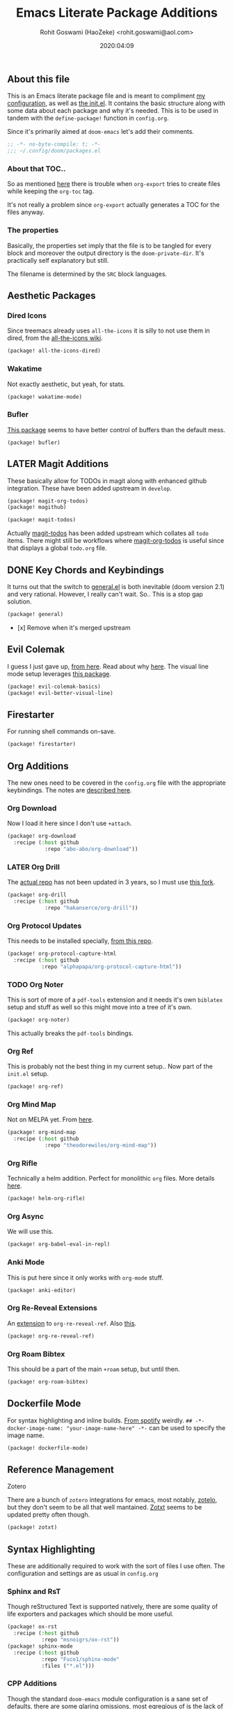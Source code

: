 #+TITLE: Emacs Literate Package Additions
#+AUTHOR: Rohit Goswami (HaoZeke) <rohit.goswami@aol.com>
#+DATE: 2020:04:09
#+HTML_LINK_HOME: https://dotdoom.rgoswami.me
#+HTML_HEAD_EXTRA: <script> window.goatcounter = { path: '/dotdoomhome', }; </script>
#+HTML_HEAD_EXTRA: <script data-goatcounter="https://rgoswami.goatcounter.com/count" async src="//gc.zgo.at/count.js"></script>
#+PROPERTY: header-args :tangle (concat doom-private-dir "packages.el")
#+PROPERTY: header-args+ :comments link
#+STARTUP: outline
#+OPTIONS: toc:nil

# Now we set this with STARTUP
# These can be set per subtree.
# :PROPERTIES:
# :VISIBILITY: children
# :END:

** Table of Contents :TOC_3_gh:noexport:
  - [[#about-this-file][About this file]]
    - [[#about-that-toc][About that TOC..]]
    - [[#the-properties][The properties]]
  - [[#aesthetic-packages][Aesthetic Packages]]
    - [[#dired-icons][Dired Icons]]
    - [[#wakatime][Wakatime]]
  - [[#later-magit-additions][LATER Magit Additions]]
  - [[#key-chords-and-keybindings][Key Chords and Keybindings]]
  - [[#evil-colemak][Evil Colemak]]
  - [[#firestarter][Firestarter]]
  - [[#org-additions][Org Additions]]
    - [[#org-download][Org Download]]
    - [[#later-org-drill][LATER Org Drill]]
    - [[#org-protocol-updates][Org Protocol Updates]]
    - [[#org-noter][Org Noter]]
    - [[#org-ref][Org Ref]]
    - [[#org-mind-map][Org Mind Map]]
    - [[#org-rifle][Org Rifle]]
    - [[#org-async][Org Async]]
    - [[#anki-mode][Anki Mode]]
    - [[#org-re-reveal-extensions][Org Re-Reveal Extensions]]
    - [[#org-roam-bibtex][Org Roam Bibtex]]
  - [[#dockerfile-mode][Dockerfile Mode]]
  - [[#reference-management][Reference Management]]
  - [[#syntax-highlighting][Syntax Highlighting]]
    - [[#sphinx-and-rst][Sphinx and RsT]]
    - [[#cpp-additions][CPP Additions]]
    - [[#tup-mode][Tup Mode]]
    - [[#saltstack-mode][SaltStack Mode]]
    - [[#pkgbuild-mode][PKGBUILD Mode]]
    - [[#lammps-mode][LAMMPS Mode]]
    - [[#pug-mode][Pug Mode]]
    - [[#nix-mode][Nix Mode]]
    - [[#jvm-languages][JVM Languages]]
    - [[#systemd-mode][Systemd Mode]]
    - [[#dart-mode][Dart Mode]]
    - [[#wolfram-mode][Wolfram Mode]]
    - [[#polymode][Polymode]]
  - [[#flycheck-additions][Flycheck Additions]]
    - [[#melpa-helper][MELPA Helper]]
  - [[#snippets][Snippets]]
    - [[#doom][Doom]]
    - [[#standard][Standard]]
  - [[#math-support][Math support]]

** About this file
This is an Emacs literate package file and is meant to compliment [[file:config.org][my
configuration]], as well as [[file:index.html][the init.el]]. It contains the basic structure along
with some data about each package and why it's needed. This is to be used in
tandem with the ~define-package!~ function in ~config.org~.

Since it's primarily aimed at ~doom-emacs~ let's add their comments.

#+BEGIN_SRC emacs-lisp
;; -*- no-byte-compile: t; -*-
;;; ~/.config/doom/packages.el
#+END_SRC

*** About that TOC..
So as mentioned [[https://github.com/snosov1/toc-org/issues/35][here]] there is trouble when ~org-export~ tries to create files
while keeping the ~org-toc~ tag.

It's not really a problem since ~org-export~ actually generates a TOC for the
files anyway.
*** The properties
Basically, the properties set imply that the file is to be tangled for every
block and moreover the output directory is the ~doom-private-dir~. It's
practically self explanatory but still. 

The filename is determined by the ~SRC~ block languages.
** Aesthetic Packages
*** Dired Icons
Since treemacs already uses ~all-the-icons~ it is silly to not use them in
dired, from the [[https://github.com/domtronn/all-the-icons.el/wiki][all-the-icons wiki]].
#+BEGIN_SRC emacs-lisp
(package! all-the-icons-dired)
#+END_SRC
*** Wakatime
Not exactly aesthetic, but yeah, for stats.
#+BEGIN_SRC emacs-lisp :tangle yes
(package! wakatime-mode)
#+END_SRC
*** Bufler
[[https://github.com/alphapapa/bufler.el][This package]] seems to have better control of buffers than the default mess.
#+begin_src elisp
(package! bufler)
#+end_src
** LATER Magit Additions
These basically allow for TODOs in magit along with enhanced github integration.
These have been added upstream in ~develop~.

#+BEGIN_SRC emacs-lisp :tangle no
(package! magit-org-todos)
(package! magithub)
#+END_SRC

#+BEGIN_SRC emacs-lisp :tangle no
(package! magit-todos)
#+END_SRC

Actually [[https://github.com/alphapapa/magit-todos][magit-todos]] has been added upstream which collates all ~todo~ items.
There might still be workflows where [[https://github.com/danielma/magit-org-todos.el][magit-org-todos]] is useful since that
displays a global ~todo.org~ file.
** DONE Key Chords and Keybindings
It turns out that the switch to [[https://github.com/noctuid/general.el][general.el]] is both inevitable (doom version 2.1)
and very rational. However, I really can't wait. So.. This is a stop gap solution.
#+BEGIN_SRC emacs-lisp :tangle no
(package! general)
#+END_SRC
- [x] Remove when it's merged upstream
** Evil Colemak
I guess I just gave up, [[https://github.com/wbolster/evil-colemak-basics][from here]]. Read about why [[https://rgoswami.me/posts/colemak-dots-refactor/][here]]. The visual line mode setup leverages [[https://github.com/YourFin/evil-better-visual-line/][this package]].
#+begin_src emacs-lisp :tangle yes
(package! evil-colemak-basics)
(package! evil-better-visual-line)
#+end_src

** Firestarter
For running shell commands on-save.

#+BEGIN_SRC emacs-lisp :tangle yes
(package! firestarter)
#+END_SRC

** Org Additions
The new ones need to be covered in the ~config.org~ file with the appropriate
keybindings. The notes are [[https://rgoswami.me/posts/org-note-workflow][described here]].
*** Org Download
Now I load it here since I don't use ~+attach~.
#+BEGIN_SRC emacs-lisp
(package! org-download
  :recipe (:host github
            :repo "abo-abo/org-download"))
#+END_SRC

*** LATER Org Drill
The [[https://bitbucket.org/eeeickythump/org-drill/src][actual repo]] has not been updated in 3 years, so I must use [[https://github.com/hakanserce/org-drill][this fork]].
#+BEGIN_SRC emacs-lisp :tangle yes
(package! org-drill
  :recipe (:host github
            :repo "hakanserce/org-drill"))
#+END_SRC

*** Org Protocol Updates
This needs to be installed specially, [[https://github.com/alphapapa/org-protocol-capture-html][from this repo]].
#+BEGIN_SRC emacs-lisp
(package! org-protocol-capture-html
  :recipe (:host github
           :repo "alphapapa/org-protocol-capture-html"))
#+END_SRC
*** TODO Org Noter
This is sort of more of a ~pdf-tools~ extension and it needs it's own ~biblatex~
setup and stuff as well so this might move into a tree of it's own.

#+BEGIN_SRC emacs-lisp
(package! org-noter)
#+END_SRC

This actually breaks the ~pdf-tools~ bindings.

*** Org Ref
This is probably not the best thing in my current setup.. Now part of the ~init.el~ setup.

#+BEGIN_SRC emacs-lisp
(package! org-ref)
#+END_SRC
*** Org Mind Map
Not on MELPA yet. From [[https://github.com/theodorewiles/org-mind-map][here]].
#+BEGIN_SRC emacs-lisp
(package! org-mind-map
  :recipe (:host github
            :repo "theodorewiles/org-mind-map"))
#+END_SRC
*** Org Rifle
Technically a helm addition. Perfect for monolithic ~org~ files. More details
[[https://github.com/alphapapa/helm-org-rifle][here]].
#+BEGIN_SRC emacs-lisp
(package! helm-org-rifle)
#+END_SRC
*** Org Async
We will use this.
#+begin_src emacs-lisp :tangle yes
(package! org-babel-eval-in-repl)
#+end_src
*** Anki Mode
This is put here since it only works with ~org-mode~ stuff.
#+BEGIN_SRC emacs-lisp
(package! anki-editor)
#+END_SRC

*** Org Re-Reveal Extensions
An [[https://gitlab.com/oer/org-re-reveal-ref][extension]] to ~org-re-reveal-ref~. Also [[https://gitlab.com/oer/oer-reveal][this]].
#+begin_src emacs-lisp :tangle yes
(package! org-re-reveal-ref)
#+end_src
*** Org Roam Bibtex
This should be a part of the main ~+roam~ setup, but until then.
#+begin_src emacs-lisp :tangle yes
(package! org-roam-bibtex)
#+end_src
** Dockerfile Mode
For syntax highlighting and inline builds. [[https://github.com/spotify/dockerfile-mode][From spotify]] weirdly.
~## -*- docker-image-name: "your-image-name-here" -*-~ can be used to specify
the image name.
#+BEGIN_SRC emacs-lisp
(package! dockerfile-mode)
#+END_SRC
** Reference Management
**** Zotero
There are a bunch of ~zotero~ integrations for emacs, most notably, [[https://github.com/vspinu/zotelo][zotelo]], but
they don't seem to be all that well mantained. [[https://github.com/emacsmirror/zotxt][Zotxt]] seems to be updated pretty
often though.

#+BEGIN_SRC emacs-lisp
(package! zotxt)
#+END_SRC
** Syntax Highlighting
These are additionally required to work with the sort of files I use often.
The configuration and settings are as usual in ~config.org~
*** Sphinx and RsT
Though reStructured Text is supported natively, there are some quality of life exporters and packages which should be more useful.
#+begin_src emacs-lisp
(package! ox-rst
  :recipe (:host github
           :repo "msnoigrs/ox-rst"))
(package! sphinx-mode
  :recipe (:host github
           :repo "Fuco1/sphinx-mode"
           :files ("*.el")))
#+end_src
*** CPP Additions
Though the standard ~doom-emacs~ module configuration is a sane set of defaults, there are some glaring omissions, most egregious of is the lack of ~doxygen~ highlighting.
#+begin_src emacs-lisp
(package! highlight-doxygen)
#+end_src
*** Tup Mode
Because honestly there isn't anything better than [[http://gittup.org/tup/][tup]]. Who doesn't need a build
system which [[http://gittup.org/tup/tup_vs_mordor.html][scales with the eye of Mordor]]?

#+BEGIN_SRC emacs-lisp
(package! tup-mode
:recipe (:host github
           :repo "ejmr/tup-mode"))
#+END_SRC

**** LATER Caveats
The repo is unmaintained so I ought to fork it and take a look into maintaining it.
*** SaltStack Mode
I have recently decided that [[https://saltstack.com/][saltstack]] ought to be used for working on multiple
systems.

#+BEGIN_SRC emacs-lisp
(package! salt-mode
:recipe (:host github
         :repo "glynnforrest/salt-mode"))
#+END_SRC
*** PKGBUILD Mode
No point using ~emacs~ if I can't get highlighting for all my needs. This needs
some extra configuration. +Must figure out if this is well mantained+. The
developer is very responsive to pull requests and the like.

#+BEGIN_SRC emacs-lisp
(package! pkgbuild-mode
  :recipe (:host github
            :repo "juergenhoetzel/pkgbuild-mode"))
#+END_SRC
*** LAMMPS Mode
+This could do with some updates. Will look into this soon. Also it takesunbearably long this way. Must figure out how to stop it from downloading the
whole repo.+
Mantained [[https://github.com/HaoZeke/lammps-mode][by me]] now.
#+BEGIN_SRC emacs-lisp
(package! lammps-mode
  :recipe (:host github
                    :repo "HaoZeke/lammps-mode"))
#+END_SRC
*** Pug Mode
I just like pugs.
#+BEGIN_SRC emacs-lisp
(package! pug-mode)
#+END_SRC
*** Nix Mode
For building more cross-os stuff. This is the [[https://github.com/NixOS/nix-mode][official package]], but will look
into binding and using [[https://github.com/travisbhartwell/nix-emacs][nix-emacs]] as well.
#+BEGIN_SRC emacs-lisp
(package! nix-mode)
#+END_SRC
*** JVM Languages
Currently the languages I care about (apart from Java) are:
#+BEGIN_SRC emacs-lisp
; Kotlin > Java
(package! kotlin-mode)
; Groovy -> Testing
(package! groovy-mode)
#+END_SRC
*** Systemd Mode
Since I use a lot of user systemd units, it makes sense to have pretty
highlighting.
#+BEGIN_SRC emacs-lisp
(package! systemd)
#+END_SRC
*** Dart Mode
Might eventually want to also get the companion [[https://github.com/bradyt/dart-server][dart server]] sometime, but for
now this syntax-highlighter will do. Might actually want to see if ~prettier~
has anything for it.
#+BEGIN_SRC emacs-lisp :tangle no
(package! dart-mode)
#+END_SRC
*** Wolfram Mode
Actually ~wolfram-mode~ seems to be able to do more than just syntax highlighting, but at the moment I just need font-locking.
#+BEGIN_SRC emacs-lisp
(package! wolfram-mode)
#+END_SRC
*** Polymode
For working with ~.Rmd~ files and better ~orgmode~ R support.
#+BEGIN_SRC emacs-lisp
(package! poly-R)
(package! poly-org)
#+END_SRC
** Flycheck Additions
*** MELPA Helper
This is for linting files before submitting to MELPA.
#+BEGIN_SRC emacs-lisp
(package! package-lint)
(package! flycheck-package)
#+END_SRC
** Snippets
These are from [[https://github.com/hlissner][hlissner]].
*** Doom
#+BEGIN_SRC emacs-lisp
(package! emacs-snippets
  :recipe (:host github
           :repo "hlissner/emacs-snippets"
           :files ("*")))
#+END_SRC
*** Standard
These are from the [[https://github.com/AndreaCrotti/yasnippet-snippets][official snippets repo]].
#+BEGIN_SRC emacs-lisp
(package! yasnippet-snippets
  :recipe (:host github
           :repo "AndreaCrotti/yasnippet-snippets"
           :files ("*")))
#+END_SRC
** Math support
I like [[https://github.com/cdominik/cdlatex][cdlatex]].
#+BEGIN_SRC emacs-lisp
(package! cdlatex)
#+END_SRC
However, better support for symbols can be found in ~math-symbol-lists~ as [[https://www.emacswiki.org/emacs/TeXInputMethod][discussed here]].
#+begin_src elisp
(package! math-symbol-lists)
#+end_src

# Local Variables:
# eval: (add-hook (quote after-save-hook) (lambda nil (org-babel-tangle)) nil t)
# End:
